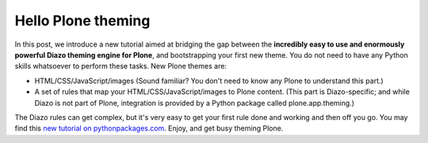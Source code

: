 Hello Plone theming
===================

.. post:: 2012/01/25

In this post, we introduce a new tutorial aimed at bridging the gap between the **incredibly easy to use and enormously powerful Diazo theming engine for Plone**, and bootstrapping your first new theme. You do not need to have any Python skills whatsoever to perform these tasks. New Plone themes are:

-  HTML/CSS/JavaScript/images (Sound familiar? You don't need to know any Plone to understand this part.)
-  A set of rules that map your HTML/CSS/JavaScript/images to Plone content. (This part is Diazo-specific; and while Diazo is not part of Plone, integration is provided by a Python package called plone.app.theming.)

The Diazo rules can get complex, but it's very easy to get your first rule done and working and then off you go. You may find this `new tutorial on pythonpackages.com`_. Enjoy, and get busy theming Plone.

.. _new tutorial on pythonpackages.com: http://readthedocs.org/docs/pythonpackages-docs/en/latest/features/examples/ex8-diazo.html
